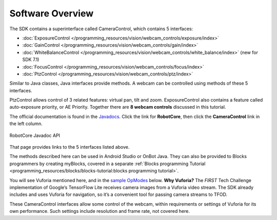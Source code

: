 Software Overview
-----------------

The SDK contains a superinterface called CameraControl, which
contains 5 interfaces: 

- :doc:`ExposureControl </programming_resources/vision/webcam_controls/exposure/index>`
- :doc:`GainControl </programming_resources/vision/webcam_controls/gain/index>` 
- :doc:`WhiteBalanceControl </programming_resources/vision/webcam_controls/white_balance/index>` (new for SDK 7.1) 
- :doc:`FocusControl </programming_resources/vision/webcam_controls/focus/index>`
- :doc:`PtzControl </programming_resources/vision/webcam_controls/ptz/index>`

Similar to Java classes, Java interfaces provide methods. A webcam can
be controlled using methods of these 5 interfaces.

PtzControl allows control of 3 related features: virtual pan, tilt and
zoom. ExposureControl also contains a feature called auto-exposure
priority, or AE Priority. Together there are **8 webcam controls**
discussed in this tutorial.

The official documentation is found in the `Javadocs <https://javadoc.io/doc/org.firstinspires.ftc>`__. Click the
link for **RobotCore**, then click the **CameraControl** link in the
left column.

.. figure:: images/020-RobotCore.png
   :align: center

   RobotCore Javadoc API

That page provides links to the 5 interfaces listed above.

The methods described here can be used in Android Studio or OnBot Java.
They can also be provided to Blocks programmers by creating
myBlocks, covered in a separate :ref:`Blocks programming Tutorial <programming_resources/blocks/blocks-tutorial:blocks programming tutorial>`.

You will see Vuforia mentioned here, and in the `sample OpModes
<#sample-opmodes>`__ below. **Why Vuforia?** The *FIRST* Tech Challenge
implementation of Google’s TensorFlow Lite receives camera images from a
Vuforia video stream. The SDK already includes and uses Vuforia for
navigation, so it’s a convenient tool for passing camera streams to TFOD.

These CameraControl interfaces allow some control of the webcam, within
requirements or settings of Vuforia for its own performance. Such
settings include resolution and frame rate, not covered here.